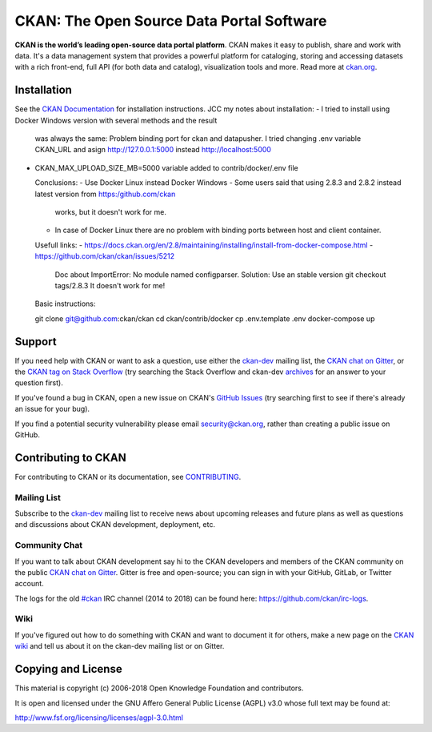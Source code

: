 CKAN: The Open Source Data Portal Software
==========================================

.. image:: https://img.shields.io/badge/license-AGPL-blue.svg?style=flat
    :target: https://opensource.org/licenses/AGPL-3.0
    :alt: License

.. image:: https://img.shields.io/badge/docs-latest-brightgreen.svg?style=flat
    :target: http://docs.ckan.org
    :alt: Documentation
.. image:: https://img.shields.io/badge/support-StackOverflow-yellowgreen.svg?style=flat
    :target: https://stackoverflow.com/questions/tagged/ckan
    :alt: Support on StackOverflow

.. image:: https://circleci.com/gh/ckan/ckan.svg?style=shield
    :target: https://circleci.com/gh/ckan/ckan
    :alt: Build Status

.. image:: https://coveralls.io/repos/github/ckan/ckan/badge.svg?branch=master
    :target: https://coveralls.io/github/ckan/ckan?branch=master
    :alt: Coverage Status

.. image:: https://badges.gitter.im/gitterHQ/gitter.svg
    :target: https://gitter.im/ckan/chat
    :alt: Chat on Gitter

**CKAN is the world’s leading open-source data portal platform**.
CKAN makes it easy to publish, share and work with data. It's a data management
system that provides a powerful platform for cataloging, storing and accessing
datasets with a rich front-end, full API (for both data and catalog), visualization
tools and more. Read more at `ckan.org <http://ckan.org/>`_.


Installation
------------

See the `CKAN Documentation <http://docs.ckan.org>`_ for installation instructions.
JCC my notes about installation:
- I tried to install using Docker Windows version with several methods and the result
  was always the same: Problem binding port for ckan and datapusher. I tried changing
  .env variable CKAN_URL and asign http://127.0.0.1:5000 instead http://localhost:5000
  
- CKAN_MAX_UPLOAD_SIZE_MB=5000 variable added to contrib/docker/.env file
    
  Conclusions:
  - Use Docker Linux instead Docker Windows
  - Some users said that using 2.8.3 and 2.8.2 instead latest version from https:/github.com/ckan
    works, but it doesn't work for me.
  - In case of Docker Linux there are no problem with binding ports between host and client container.
  
  Usefull links:
  - https://docs.ckan.org/en/2.8/maintaining/installing/install-from-docker-compose.html
  - https://github.com/ckan/ckan/issues/5212
    Doc about ImportError: No module named configparser.
    Solution: Use an stable version git checkout tags/2.8.3 
    It doesn't work for me!

  Basic instructions:
   
  git clone git@github.com:ckan/ckan
  cd ckan/contrib/docker
  cp .env.template .env
  docker-compose up

Support
-------
If you need help with CKAN or want to ask a question, use either the
`ckan-dev`_ mailing list, the `CKAN chat on Gitter`_, or the `CKAN tag on Stack Overflow`_ (try
searching the Stack Overflow and ckan-dev `archives`_ for an answer to your
question first).

If you've found a bug in CKAN, open a new issue on CKAN's `GitHub Issues`_ (try
searching first to see if there's already an issue for your bug).

If you find a potential security vulnerability please email security@ckan.org,
rather than creating a public issue on GitHub.

.. _CKAN tag on Stack Overflow: http://stackoverflow.com/questions/tagged/ckan
.. _archives: https://www.google.com/search?q=%22%5Bckan-dev%5D%22+site%3Alists.okfn.org.
.. _GitHub Issues: https://github.com/ckan/ckan/issues
.. _CKAN chat on Gitter: https://gitter.im/ckan/chat


Contributing to CKAN
--------------------

For contributing to CKAN or its documentation, see
`CONTRIBUTING <https://github.com/ckan/ckan/blob/master/CONTRIBUTING.rst>`_.

Mailing List
~~~~~~~~~~~~

Subscribe to the `ckan-dev`_ mailing list to receive news about upcoming releases and
future plans as well as questions and discussions about CKAN development, deployment, etc.

Community Chat
~~~~~~~~~~~~~~

If you want to talk about CKAN development say hi to the CKAN developers and members of
the CKAN community on the public `CKAN chat on Gitter`_. Gitter is free and open-source;
you can sign in with your GitHub, GitLab, or Twitter account.

The logs for the old `#ckan`_ IRC channel (2014 to 2018) can be found here:
https://github.com/ckan/irc-logs.

Wiki
~~~~

If you've figured out how to do something with CKAN and want to document it for
others, make a new page on the `CKAN wiki`_ and tell us about it on the
ckan-dev mailing list or on Gitter.

.. _ckan-dev: http://lists.okfn.org/mailman/listinfo/ckan-dev
.. _#ckan: http://webchat.freenode.net/?channels=ckan
.. _CKAN Wiki: https://github.com/ckan/ckan/wiki
.. _CKAN chat on Gitter: https://gitter.im/ckan/chat


Copying and License
-------------------

This material is copyright (c) 2006-2018 Open Knowledge Foundation and contributors.

It is open and licensed under the GNU Affero General Public License (AGPL) v3.0
whose full text may be found at:

http://www.fsf.org/licensing/licenses/agpl-3.0.html
